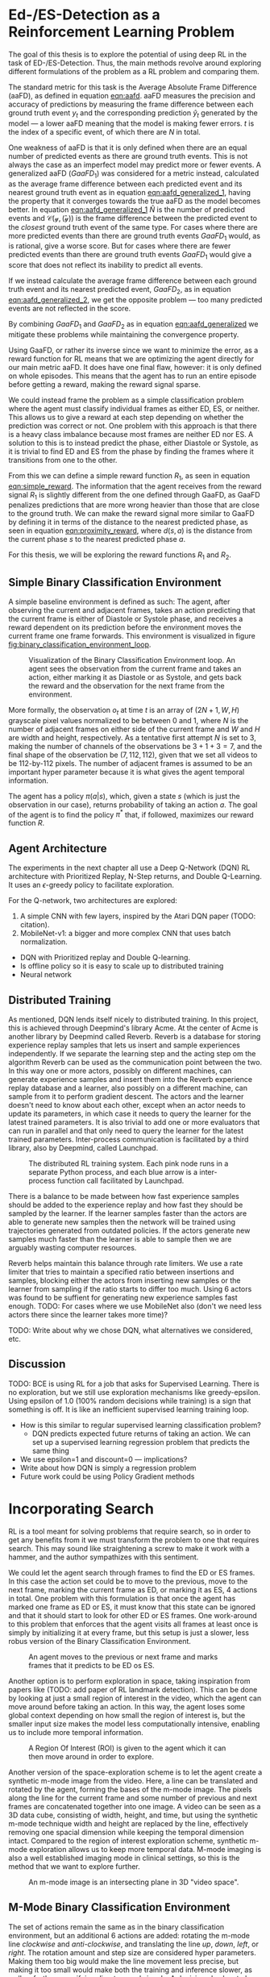 #+BIBLIOGRAPHY: ../main plain

* Ed-/ES-Detection as a Reinforcement Learning Problem
The goal of this thesis is to explore the potential of using deep RL in the task of ED-/ES-Detection. Thus, the main methods revolve around exploring different formulations of the problem as a RL problem and comparing them.

The standard metric for this task is the Average Absolute Frame Difference (aaFD), as defined in equation [[eqn:aafd]]. aaFD measures the precision and accuracy of predictions by measuring the frame difference between each ground truth event $y_t$ and the corresponding prediction $\hat{y}_t$ generated by the model — a lower aaFD meaning that the model is making fewer errors. $t$ is the index of a specific event, of which there are $N$ in total.

#+NAME: eqn:aafd
\begin{equation}
aaFD=\frac{1}{N}\sum^N_{t=1}|y_t-\hat{y}_t|
\end{equation}

One weakness of aaFD is that it is only defined when there are an equal number of predicted events as there are ground truth events. This is not always the case as an imperfect model may predict more or fewer events. A generalized aaFD ($GaaFD_1$) was considered for a metric instead, calculated as the average frame difference between each predicted event and its nearest ground truth event as in equation [[eqn:aafd_generalized_1]], having the property that it converges towards the true aaFD as the model becomes better. In equation [[eqn:aafd_generalized_1]] $\hat{N}$ is the number of predicted events and $\mathcal{C(y, \hat(y))}$ is the frame difference between the predicted event to the /closest/ ground truth event of the same type. For cases where there are more predicted events than there are ground truth events $GaaFD_1$ would, as is rational, give a worse score. But for cases where there are fewer predicted events than there are ground truth events $GaaFD_1$ would give a score that does not reflect its inability to predict all events.

#+CAPTION: $\mathcal{C}(y, \hat{y}_t)$ is the closest ground truth event from the predicted event $\hat{y}_t$. $\hat{N}$ is the number of predicted events.
#+NAME: eqn:aafd_generalized_1
\begin{equation}
GaaFD_1=\frac{1}{\hat{N}}\sum^{\hat{N}}_{t=1}|\mathcal{C}(y, \hat{y}_t)-\hat{y}_t|
\end{equation}

If we instead calculate the average frame difference between each ground truth event and its nearest predicted event, $GaaFD_2$, as in equation [[eqn:aafd_generalized_2]], we get the opposite problem — too many predicted events are not reflected in the score.

#+CAPTION: $\mathcal{C}(y_t, \hat{y})$ is the closest predicted event from the ground truth event $y_t$.
#+NAME: eqn:aafd_generalized_2
\begin{equation}
GaaFD_2=\frac{1}{N}\sum^N_{t=1}|y_t - \mathcal{C}(y_t, \hat{y})|
\end{equation}

By combining $GaaFD_1$ and $GaaFD_2$ as in equation [[eqn:aafd_generalized]] we mitigate these problems while maintaining the convergence property.

#+NAME: eqn:aafd_generalized
\begin{equation}
GaaFD = \frac{1}{N+\hat{N}}(\sum^N_{t=1}|y_t - \mathcal{C}(y_t, \hat{y})| + \sum^{\hat{N}}_{t=1}|\mathcal{C}(y, \hat{y}_t)-\hat{y}_t|)
\end{equation}

Using GaaFD, or rather its inverse since we want to minimize the error, as a reward function for RL means that we are optimizing the agent directly for our main metric aaFD. It does have one final flaw, however: it is only defined on whole episodes. This means that the agent has to run an entire episode before getting a reward, making the reward signal sparse.

We could instead frame the problem as a simple classification problem where the agent must classify individual frames as either ED, ES, or neither. This allows us to give a reward at each step depending on whether the prediction was correct or not. One problem with this approach is that there is a heavy class imbalance because most frames are neither ED nor ES. A solution to this is to instead predict the phase, either Diastole or Systole, as it is trivial to find ED and ES from the phase by finding the frames where it transitions from one to the other.

From this we can define a simple reward function $R_1$, as seen in equation [[eqn:simple_reward]]. The information that the agent receives from the reward signal $R_1$ is slightly different from the one defined through GaaFD, as GaaFD penalizes predictions that are more wrong heavier than those that are close to the ground truth. We can make the reward signal more similar to GaaFD by defining it in terms of the distance to the nearest predicted phase, as seen in equation [[eqn:proximity_reward]], where $d(s,a)$ is the distance from the current phase $s$ to the nearest predicted phase $a$.

#+NAME: eqn:simple_reward
\begin{equation}
  R_1(s, a) \triangleq
    \left\{
	    \begin{array}{ll}
		    1 & \mbox{if } s=a \\
  	  	0 & \mbox{if } s\neq a
	    \end{array}
    \right\}
\end{equation}

#+NAME: eqn:proximity_reward
\begin{equation}
  R_2(s, a) \triangleq -d(s, a)
\end{equation}

For this thesis, we will be exploring the reward functions $R_1$ and $R_2$.

** Simple Binary Classification Environment
A simple baseline environment is defined as such: The agent, after observing the current and adjacent frames, takes an action predicting that the current frame is either of Diastole or Systole phase, and receives a reward dependent on its prediction before the environment moves the current frame one frame forwards. This environment is visualized in figure [[fig:binary_classification_environment_loop]].

#+CAPTION: Visualization of the Binary Classification Environment loop. An agent sees the observation from the current frame and takes an action, either marking it as Diastole or as Systole, and gets back the reward and the observation for the next frame from the environment.
#+NAME: fig:binary_classification_environment_loop
[[../img/binary_classification_environment_loop.png]]

More formally, the observation $o_t$ at time $t$ is an array of $(2N+1, W, H)$ grayscale pixel values normalized to be between 0 and 1, where $N$ is the number of adjacent frames on either side of the current frame and $W$ and $H$ are width and height, respectively. As a tentative first attempt $N$ is set to 3, making the number of channels of the observations be $3+1+3=7$, and the final shape of the observation be $(7, 112, 112)$, given that we set all videos to be 112-by-112 pixels. The number of adjacent frames is assumed to be an important hyper parameter because it is what gives the agent temporal information.

The agent has a policy $\pi(a|s)$, which, given a state $s$ (which is just the observation in our case), returns probability of taking an action $a$. The goal of the agent is to find the policy $\pi^*$ that, if followed, maximizes our reward function $R$.


** Agent Architecture
The experiments in the next chapter all use a Deep Q-Network (DQN) RL architecture with Prioritized Replay, N-Step returns, and Double Q-Learning. It uses an $\epsilon$-greedy policy to facilitate exploration.

For the Q-network, two architectures are explored:

1. A simple CNN with few layers, inspired by the Atari DQN paper (TODO: citation).
2. MobileNet-v1: a bigger and more complex CNN that uses batch normalization.


- DQN with Prioritized replay and Double Q-learning.
- Is offline policy so it is easy to scale up to distributed training
- Neural network



** Distributed Training
As mentioned, DQN lends itself nicely to distributed training. In this project, this is achieved through Deepmind's library Acme\cite{hoffman_acme_2020}. At the center of Acme is another library by Deepmind called Reverb\cite{cassirer_reverb_2021}. Reverb is a database for storing experience replay samples that lets us insert and sample experiences independently. If we separate the learning step and the acting step om the algorithm Reverb can be used as the communication point between the two. In this way one or more actors, possibly on different machines, can generate experience samples and insert them into the Reverb experience replay database and a learner, also possibly on a different machine, can sample from it to perform gradient descent. The actors and the learner doesn't need to know about each other, except when an actor needs to update its parameters, in which case it needs to query the learner for the latest trained parameters. It is also trivial to add one or more evaluators that can run in parallel and that only need to query the learner for the latest trained parameters. Inter-process communication is facilitated by a third library, also by Deepmind, called Launchpad\cite{yang_launchpad_2021}.

#+CAPTION: The distributed RL training system. Each pink node runs in a separate Python process, and each blue arrow is a inter-process function call facilitated by Launchpad.
#+NAME: fig:distributed_rl_training
[[../img/distributed_rl_training.png]]

There is a balance to be made between how fast experience samples should be added to the experience replay and how fast they should be sampled by the learner. If the learner samples faster than the actors are able to generate new samples then the network will be trained using trajectories generated from outdated policies. If the actors generate new samples much faster than the learner is able to sample then we are arguably wasting computer resources.

Reverb helps maintain this balance through rate limiters. We use a rate limiter that tries to maintain a specified ratio between insertions and samples, blocking either the actors from inserting new samples or the learner from sampling if the ratio starts to differ too much. Using 6 actors was found to be suffient for generating new experience samples fast enough. TODO: For cases where we use MobileNet also (don't we need less actors there since the learner takes more time)?



TODO: Write about why we chose DQN, what alternatives we considered, etc.

** Discussion
TODO: BCE is using RL for a job that asks for Supervised Learning. There is no exploration, but we still use exploration mechanisms like greedy-epsilon. Using epsilon of 1.0 (100% random decisions while training) is a sign that something is off. It is like an inefficient supervised learning training loop.
- How is this similar to regular supervised learning classification problem?
  - DQN predicts expected future returns of taking an action. We can set up a supervised learning regression problem that predicts the same thing
- We use epsilon=1 and discount=0 — implications?
- Write about how DQN is simply a regression problem
- Future work could be using Policy Gradient methods

* Incorporating Search
RL is a tool meant for solving problems that require search, so in order to get any benefits from it we must transform the problem to one that requires search. This may sound like straightening a screw to make it work with a hammer, and the author sympathizes with this sentiment.

We could let the agent search through frames to find the ED or ES frames. In this case the action set could be to move to the previous, move to the next frame, marking the current frame as ED, or marking it as ES, 4 actions in total. One problem with this formulation is that once the agent has marked one frame as ED or ES, it must know that this state can be ignored and that it should start to look for other ED or ES frames. One work-around to this problem that enforces that the agent visits all frames at least once is simply by initializing it at every frame, but this setup is just a slower, less robus version of the Binary Classification Environment.

#+CAPTION: An agent moves to the previous or next frame and marks frames that it predicts to be ED os ES.
#+NAME: fig:explore_frames_environment
[[../img/explore_frames_environment.png]]

Another option is to perform exploration in space, taking inspiration from papers like (TODO: add paper of RL landmark detection). This can be done by looking at just a small region of interest in the video, which the agent can move around before taking an action. In this way, the agent loses some global context depending on how small the region of interest is, but the smaller input size makes the model less computationally intensive, enabling us to include more temporal information.

#+CAPTION: A Region Of Interest (ROI) is given to the agent which it can then move around in order to explore.
#+NAME: fig:roi_exploration
[[../img/roi_exploration.png]]

Another version of the space-exploration scheme is to let the agent create a synthetic m-mode image from the video. Here, a line can be translated and rotated by the agent, forming the bases of the m-mode image. The pixels along the line for the current frame and some number of previous and next frames are concatenated together into one image. A video can be seen as a 3D data cube, consisting of width, height, and time, but using the synthetic m-mode technique width and height are replaced by the line, effectively removing one spacial dimension while keeping the temporal dimension intact. Compared to the region of interest exploration scheme, synthetic m-mode exploration allows us to keep more temporal data. M-mode imaging is also a well established imaging mode in clinical settings, so this is the method that we want to explore further.

#+CAPTION: An m-mode image is an intersecting plane in 3D "video space".
#+NAME: fig:m_mode_cube
[[../img/m_mode_cube.png]]

** M-Mode Binary Classification Environment
The set of actions remain the same as in the binary classification environment, but an additional 6 actions are added: rotating the m-mode line /clockwise/ and /anti-clockwise/, and translating the line /up/, /down/, /left/, or /right/. The rotation amount and step size are considered hyper parameters. Making them too big would make the line movement less precise, but making it too small would make both the training and inference slower, as well as further sparsifying direct reward signals. A decision also has to be made for whether the translation should be global or local. Global translation means that the line moves in a direction relative to the video, while local translation means that the line moves in a direction relative to where it is pointing towards.

#+CAPTION: Global (to the left) versus local (to the right) translation. Local translation means that the movement depends on the direction of the m-mode line.
#+NAME: fig:local_vs_global_mmode_translation
[[../img/local_vs_global_mmode_translation.png]]

Using local translation is presumed to add some rotational invariance, as the rotation of the video itself can be counteracted by the m-mode line without changing the perceived m-mode effects of translation. This also makes the effects of the up- and down-translations trivial, independent of rotation — it simply shifts the m-mode image down or up, respectively.

TODO: Show how vertical translation (up or down) simply shifts the m-mode image.

At the beginning of an episode the m-mode line is placed in the center of the video, vertically. TODO: This should be at a random position/rotation in the image. The observations returned from the environment is the synthetic m-mode image from the current line, by looking 15 frames in the past and 15 frames in the future, for a total of 31 frames. 8 additional channels are included for the synthetic m-mode images that result from rotating the line to the left and to the right, and moving it to the left and to the right. Synthetic m-mode images resulting from moving the line up or down are not included as channels, as they add very little new information, given that we use a neural network architecture with translational invariance, like CNNs. To counteract the big loss of global context when using synthetic m-mode images, two other channels are included in the observations as well: an average of up to 50 frames around the current frames and an image with the location of the current line drawn onto it. The averaged video image and the current line image adds information about the current line position and provides the agent with some additional context.

TODO: Add image showing m-mode environment and example observations.

The same reward functions are explored as in the regular binary classification environment. In practice, the agent will receive a sparser reward signal, since a reward may only be given when the agent selects to mark the current frame as diastole or systole, not when it only performs translation or rotation.

** Reinforcement Learning Agent Architecture
TODO: Same as before, DQN, but network must be adjusted to fit a tuple of observations (m-mode + overview).

** TODO Discussion
- Sparse reward signal may make the results worse. Can be counteracted by: what? n-step? Less dicsount (gamma closer to 1.0)? Using "advantage" for Q-function? Actor-critic network agent?





* TODO run these experiments (NB: this is not a section in the thesis, just a ToDo-list)
- [ ] Include experiments with different types of sliding windows (with stride, including more frames, etc.)
- [ ] Proximity-based reward should not be $1-distance$, but simply $-distance$. I can't think of a good reason for why it should give 0 on an incorrect prediction that is adjacent to a correct one, instead of -1.
- [ ] Try giving -1 on incorrect predictions for simple reward function instead of 0. What is the result?
- [ ] Ablation study with using "global overview" channels in observation for m-mode env. Does it actually make a difference?














